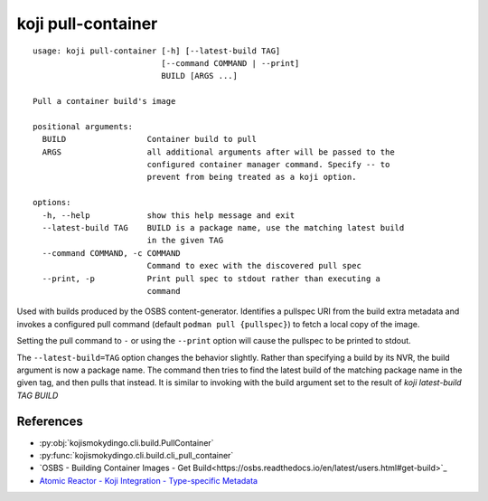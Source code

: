 koji pull-container
===================

.. highlight:: none

::

 usage: koji pull-container [-h] [--latest-build TAG]
                            [--command COMMAND | --print]
                            BUILD [ARGS ...]

 Pull a container build's image

 positional arguments:
   BUILD                 Container build to pull
   ARGS                  all additional arguments after will be passed to the
                         configured container manager command. Specify -- to
                         prevent from being treated as a koji option.

 options:
   -h, --help            show this help message and exit
   --latest-build TAG    BUILD is a package name, use the matching latest build
                         in the given TAG
   --command COMMAND, -c COMMAND
                         Command to exec with the discovered pull spec
   --print, -p           Print pull spec to stdout rather than executing a
                         command


Used with builds produced by the OSBS content-generator. Identifies a
pullspec URI from the build extra metadata and invokes a configured
pull command (default ``podman pull {pullspec}``) to fetch a local
copy of the image.

Setting the pull command to ``-`` or using the ``--print`` option will
cause the pullspec to be printed to stdout.

The ``--latest-build=TAG`` option changes the behavior slightly.
Rather than specifying a build by its NVR, the build argument is now a
package name. The command then tries to find the latest build of the
matching package name in the given tag, and then pulls that
instead. It is similar to invoking with the build argument set to the
result of `koji latest-build TAG BUILD`


References
----------

* :py:obj:`kojismokydingo.cli.build.PullContainer`
* :py:func:`kojismokydingo.cli.build.cli_pull_container`
* `OSBS - Building Container Images - Get Build<https://osbs.readthedocs.io/en/latest/users.html#get-build>`_
* `Atomic Reactor - Koji Integration - Type-specific Metadata <https://github.com/containerbuildsystem/atomic-reactor/blob/master/docs/koji.md#type-specific-metadata>`_
